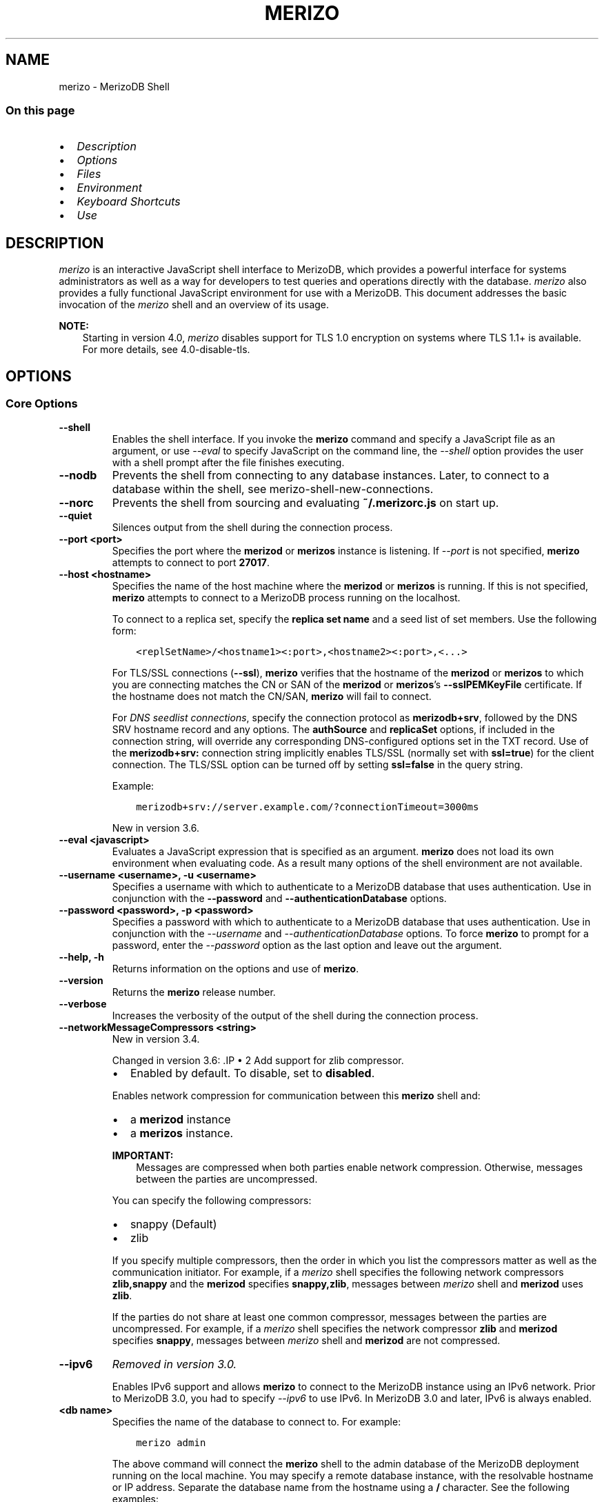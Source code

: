 .\" Man page generated from reStructuredText.
.
.TH "MERIZO" "1" "Jun 21, 2018" "4.0" "merizodb-manual"
.SH NAME
merizo \- MerizoDB Shell
.
.nr rst2man-indent-level 0
.
.de1 rstReportMargin
\\$1 \\n[an-margin]
level \\n[rst2man-indent-level]
level margin: \\n[rst2man-indent\\n[rst2man-indent-level]]
-
\\n[rst2man-indent0]
\\n[rst2man-indent1]
\\n[rst2man-indent2]
..
.de1 INDENT
.\" .rstReportMargin pre:
. RS \\$1
. nr rst2man-indent\\n[rst2man-indent-level] \\n[an-margin]
. nr rst2man-indent-level +1
.\" .rstReportMargin post:
..
.de UNINDENT
. RE
.\" indent \\n[an-margin]
.\" old: \\n[rst2man-indent\\n[rst2man-indent-level]]
.nr rst2man-indent-level -1
.\" new: \\n[rst2man-indent\\n[rst2man-indent-level]]
.in \\n[rst2man-indent\\n[rst2man-indent-level]]u
..
.SS On this page
.INDENT 0.0
.IP \(bu 2
\fI\%Description\fP
.IP \(bu 2
\fI\%Options\fP
.IP \(bu 2
\fI\%Files\fP
.IP \(bu 2
\fI\%Environment\fP
.IP \(bu 2
\fI\%Keyboard Shortcuts\fP
.IP \(bu 2
\fI\%Use\fP
.UNINDENT
.SH DESCRIPTION
.sp
\fI\%merizo\fP is an interactive JavaScript shell interface to
MerizoDB, which provides a powerful interface for systems
administrators as well as a way for developers to test queries and
operations directly with the database. \fI\%merizo\fP also provides
a fully functional JavaScript environment for use with a MerizoDB. This
document addresses the basic invocation of the \fI\%merizo\fP shell
and an overview of its usage.
.sp
\fBNOTE:\fP
.INDENT 0.0
.INDENT 3.5
Starting in version 4.0, \fI\%merizo\fP disables support for TLS 1.0
encryption on systems where TLS 1.1+ is available. For
more details, see 4.0\-disable\-tls\&.
.UNINDENT
.UNINDENT
.SH OPTIONS
.SS Core Options
.INDENT 0.0
.TP
.B \-\-shell
Enables the shell interface. If you invoke the \fBmerizo\fP command
and specify a JavaScript file as an argument, or use \fI\%\-\-eval\fP to
specify JavaScript on the command line, the \fI\%\-\-shell\fP option
provides the user with a shell prompt after the file finishes executing.
.UNINDENT
.INDENT 0.0
.TP
.B \-\-nodb
Prevents the shell from connecting to any database instances. Later, to
connect to a database within the shell, see
merizo\-shell\-new\-connections\&.
.UNINDENT
.INDENT 0.0
.TP
.B \-\-norc
Prevents the shell from sourcing and evaluating \fB~/.merizorc.js\fP on
start up.
.UNINDENT
.INDENT 0.0
.TP
.B \-\-quiet
Silences output from the shell during the connection process.
.UNINDENT
.INDENT 0.0
.TP
.B \-\-port <port>
Specifies the port where the \fBmerizod\fP or \fBmerizos\fP
instance is listening. If \fI\%\-\-port\fP is not specified,
\fBmerizo\fP attempts to connect to port \fB27017\fP\&.
.UNINDENT
.INDENT 0.0
.TP
.B \-\-host <hostname>
Specifies the name of the host machine where the
\fBmerizod\fP or \fBmerizos\fP is running. If this is not specified,
\fBmerizo\fP attempts to connect to a MerizoDB process running on
the localhost.
.sp
To connect to a replica set, specify the \fBreplica set name\fP and a seed list of set members. Use the
following form:
.INDENT 7.0
.INDENT 3.5
.sp
.nf
.ft C
<replSetName>/<hostname1><:port>,<hostname2><:port>,<...>
.ft P
.fi
.UNINDENT
.UNINDENT
.sp
For TLS/SSL connections (\fB\-\-ssl\fP), \fBmerizo\fP verifies that the
hostname of the \fBmerizod\fP or \fBmerizos\fP to which you are connecting matches
the CN or SAN of the \fBmerizod\fP or \fBmerizos\fP’s \fB\-\-sslPEMKeyFile\fP certificate.
If the hostname does not match the CN/SAN, \fBmerizo\fP will fail to
connect.
.sp
For \fI\%DNS seedlist connections\fP, specify the connection protocol as
\fBmerizodb+srv\fP, followed by the DNS SRV hostname record and any
options. The  \fBauthSource\fP and \fBreplicaSet\fP options, if included in
the connection string, will override any corresponding DNS\-configured options
set in the TXT record. Use of the \fBmerizodb+srv:\fP connection string implicitly
enables TLS/SSL (normally set with \fBssl=true\fP) for the client connection. The
TLS/SSL option can be turned off by setting \fBssl=false\fP in the query string.
.sp
Example:
.INDENT 7.0
.INDENT 3.5
.sp
.nf
.ft C
merizodb+srv://server.example.com/?connectionTimeout=3000ms
.ft P
.fi
.UNINDENT
.UNINDENT
.sp
New in version 3.6.

.UNINDENT
.INDENT 0.0
.TP
.B \-\-eval <javascript>
Evaluates a JavaScript expression that is specified as an argument.
\fBmerizo\fP does not load its own environment when evaluating code.
As a result many options of the shell environment are not available.
.UNINDENT
.INDENT 0.0
.TP
.B \-\-username <username>, \-u <username>
Specifies a username with which to authenticate to a MerizoDB database
that uses authentication. Use in conjunction with the \fB\-\-password\fP and
\fB\-\-authenticationDatabase\fP options.
.UNINDENT
.INDENT 0.0
.TP
.B \-\-password <password>, \-p <password>
Specifies a password with which to authenticate to a MerizoDB database
that uses authentication. Use in conjunction with the \fI\%\-\-username\fP
and \fI\%\-\-authenticationDatabase\fP options. To force \fBmerizo\fP to
prompt for a password, enter the \fI\%\-\-password\fP option as the
last option and leave out the argument.
.UNINDENT
.INDENT 0.0
.TP
.B \-\-help, \-h
Returns information on the options and use of \fBmerizo\fP\&.
.UNINDENT
.INDENT 0.0
.TP
.B \-\-version
Returns the \fBmerizo\fP release number.
.UNINDENT
.INDENT 0.0
.TP
.B \-\-verbose
Increases the verbosity of the output of the shell during the connection
process.
.UNINDENT
.INDENT 0.0
.TP
.B \-\-networkMessageCompressors <string>
New in version 3.4.

.sp
.INDENT 7.0
Changed in version 3.6: .IP \(bu 2
Add support for zlib compressor.
.IP \(bu 2
Enabled by default. To disable, set to \fBdisabled\fP\&.
.UNINDENT

.sp
Enables network compression for communication between this
\fBmerizo\fP shell and:
.INDENT 7.0
.IP \(bu 2
a \fBmerizod\fP instance
.IP \(bu 2
a \fBmerizos\fP instance.
.UNINDENT
.sp
\fBIMPORTANT:\fP
.INDENT 7.0
.INDENT 3.5
Messages are compressed when both parties enable network
compression. Otherwise, messages between the parties are
uncompressed.
.UNINDENT
.UNINDENT
.sp
You can specify the following compressors:
.INDENT 7.0
.IP \(bu 2
snappy (Default)
.IP \(bu 2
zlib
.UNINDENT
.sp
If you specify multiple compressors, then the order in which you list
the compressors matter as well as the communication initiator. For
example, if a \fI\%merizo\fP shell specifies the following network
compressors \fBzlib,snappy\fP and the \fBmerizod\fP specifies
\fBsnappy,zlib\fP, messages between \fI\%merizo\fP shell and
\fBmerizod\fP uses \fBzlib\fP\&.
.sp
If the parties do not share at least one common compressor, messages
between the parties are uncompressed. For example, if a
\fI\%merizo\fP shell specifies the network compressor
\fBzlib\fP and \fBmerizod\fP specifies \fBsnappy\fP, messages
between \fI\%merizo\fP shell and \fBmerizod\fP are not compressed.
.UNINDENT
.INDENT 0.0
.TP
.B \-\-ipv6
\fIRemoved in version 3.0.\fP
.sp
Enables IPv6 support and allows \fBmerizo\fP to connect to the
MerizoDB instance using an IPv6 network. Prior to MerizoDB 3.0, you
had to specify \fI\%\-\-ipv6\fP to use IPv6. In MerizoDB 3.0 and later, IPv6
is always enabled.
.UNINDENT
.INDENT 0.0
.TP
.B <db name>
Specifies the name of the database to connect to. For
example:
.INDENT 7.0
.INDENT 3.5
.sp
.nf
.ft C
merizo admin
.ft P
.fi
.UNINDENT
.UNINDENT
.sp
The above command will connect the \fBmerizo\fP shell to the
admin database of the MerizoDB deployment running on the local machine. You may specify a remote
database instance, with the resolvable hostname or IP address. Separate
the database name from the hostname using a \fB/\fP character. See the
following examples:
.INDENT 7.0
.INDENT 3.5
.sp
.nf
.ft C
merizo merizodb1.example.net/test
merizo merizodb1/admin
merizo 10.8.8.10/test
.ft P
.fi
.UNINDENT
.UNINDENT
.sp
This syntax is the \fIonly\fP way to connect to a specific database.
.sp
To specify alternate hosts and a database, you must use this syntax and cannot
use \fI\%\-\-host\fP or \fI\%\-\-port\fP\&.
.UNINDENT
.INDENT 0.0
.TP
.B \-\-enableJavaScriptJIT
New in version 4.0.

.sp
Enable the JavaScript engine’s JIT compiler.
.UNINDENT
.INDENT 0.0
.TP
.B \-\-disableJavaScriptJIT
Changed in version 4.0: The JavaScript engine’s JIT compiler is now disabled by default.

.sp
Disables the JavaScript engine’s JIT compiler.
.UNINDENT
.INDENT 0.0
.TP
.B \-\-disableJavaScriptProtection
New in version 3.4.

.sp
Allows fields of type javascript and
javascriptWithScope to be automatically
marshalled to JavaScript functions in the \fI\%merizo\fP
shell.
.sp
With the \fB\-\-disableJavaScriptProtection\fP flag set, it is possible
to immediately execute JavaScript functions contained in documents.
The following example demonstrates this behavior within the shell:
.INDENT 7.0
.INDENT 3.5
.sp
.nf
.ft C
> db.test.insert({ _id: 1, jsFunc: function(){ print("hello") } } )
WriteResult({ "nInserted" : 1 })
> var doc = db.test.findOne({ _id: 1 })
> doc
{ "_id" : 1, "jsFunc" : function (){ print ("hello") } }
> typeof doc.jsFunc
function
> doc.jsFunc()
hello
.ft P
.fi
.UNINDENT
.UNINDENT
.sp
The default behavior (when \fI\%merizo\fP starts \fIwithout\fP the
\fB\-\-disableJavaScriptProtection\fP flag) is to convert embedded
JavaScript functions to the non\-executable MerizoDB shell type
\fBCode\fP\&. The following example demonstrates the default behavior
within the shell:
.INDENT 7.0
.INDENT 3.5
.sp
.nf
.ft C
> db.test.insert({ _id: 1, jsFunc: function(){ print("hello") } } )
WriteResult({ "nInserted" : 1 })
> var doc = db.test.findOne({ _id: 1 })
> doc
{ "_id" : 1, "jsFunc" : { "code" : "function (){print(\e"hello\e")}" } }
> typeof doc.func
object
> doc.func instanceof Code
true
> doc.jsFunc()
2016\-11\-09T12:30:36.808\-0800 E QUERY    [thread1] TypeError: doc.jsFunc is
not a function :
@(shell):1:1
.ft P
.fi
.UNINDENT
.UNINDENT
.UNINDENT
.INDENT 0.0
.TP
.B <file.js>
Specifies a JavaScript file to run and then exit. Generally this should
be the last option specified.
.INDENT 7.0
.INDENT 3.5
.SS Optional
.sp
To specify a JavaScript file to execute \fIand\fP allow
\fBmerizo\fP to prompt you for a password using
\fI\%\-\-password\fP, pass the filename as the first parameter with
\fI\%\-\-username\fP and \fI\%\-\-password\fP as the last options, as
in the following:
.INDENT 0.0
.INDENT 3.5
.sp
.nf
.ft C
merizo file.js \-\-username username \-\-password
.ft P
.fi
.UNINDENT
.UNINDENT
.UNINDENT
.UNINDENT
.sp
Use the \fI\%\-\-shell\fP option to return to a shell after the file
finishes running.
.UNINDENT
.SS Authentication Options
.INDENT 0.0
.TP
.B \-\-authenticationDatabase <dbname>
Specifies the database in which the user is created.
See user\-authentication\-database\&.
.sp
If you do not specify a value for \fI\%\-\-authenticationDatabase\fP, \fBmerizo\fP uses the database
specified in the connection string.
.UNINDENT
.INDENT 0.0
.TP
.B \-\-authenticationMechanism <name>
\fIDefault\fP: SCRAM\-SHA\-1
.sp
Specifies the authentication mechanism the \fBmerizo\fP instance uses to
authenticate to the \fBmerizod\fP or \fBmerizos\fP\&.
.sp
Changed in version 4.0: MerizoDB removes support for the deprecated MerizoDB
Challenge\-Response (\fBMERIZODB\-CR\fP) authentication mechanism.
.sp
MerizoDB adds support for SCRAM mechanism using the SHA\-256 hash
function (\fBSCRAM\-SHA\-256\fP).

.TS
center;
|l|l|.
_
T{
Value
T}	T{
Description
T}
_
T{
SCRAM\-SHA\-1
T}	T{
\fI\%RFC 5802\fP standard
Salted Challenge Response Authentication Mechanism using the SHA\-1
hash function.
T}
_
T{
SCRAM\-SHA\-256
T}	T{
\fI\%RFC 7677\fP standard
Salted Challenge Response Authentication Mechanism using the SHA\-256
hash function.
.sp
Requires featureCompatibilityVersion set to \fB4.0\fP\&.
.sp
New in version 4.0.
T}
_
T{
MERIZODB\-X509
T}	T{
MerizoDB TLS/SSL certificate authentication.
T}
_
T{
GSSAPI (Kerberos)
T}	T{
External authentication using Kerberos. This mechanism is
available only in \fI\%MerizoDB Enterprise\fP\&.
T}
_
T{
PLAIN (LDAP SASL)
T}	T{
External authentication using LDAP. You can also use \fBPLAIN\fP
for authenticating in\-database users. \fBPLAIN\fP transmits
passwords in plain text. This mechanism is available only in
\fI\%MerizoDB Enterprise\fP\&.
T}
_
.TE
.UNINDENT
.INDENT 0.0
.TP
.B \-\-gssapiHostName
New in version 2.6.

.sp
Specify the hostname of a service using GSSAPI/Kerberos\&. \fIOnly\fP required if the hostname of a machine does
not match the hostname resolved by DNS.
.sp
This option is available only in MerizoDB Enterprise.
.UNINDENT
.INDENT 0.0
.TP
.B \-\-gssapiServiceName
New in version 2.6.

.sp
Specify the name of the service using GSSAPI/Kerberos\&. Only required if the service does not use the
default name of \fBmerizodb\fP\&.
.sp
This option is available only in MerizoDB Enterprise.
.UNINDENT
.SS TLS/SSL Options
.INDENT 0.0
.TP
.B \-\-ssl
Changed in version 3.2.6.

.sp
Enables connection to a \fBmerizod\fP or \fBmerizos\fP that has
TLS/SSL support enabled.
.sp
Starting in version 3.2.6, if \fB\-\-sslCAFile\fP or \fBssl.CAFile\fP is
not specified, the system\-wide CA certificate store will be used
when connecting to an TLS/SSL\-enabled server. In previous versions
of MerizoDB, the \fI\%merizo\fP shell exited with an error that
it could not validate the certificate.
.sp
If using x.509 authentication, \fB\-\-sslCAFile\fP or \fBssl.CAFile\fP
must be specified.
.sp
For more information about TLS/SSL and MerizoDB, see
/tutorial/configure\-ssl and
/tutorial/configure\-ssl\-clients .
.UNINDENT
.INDENT 0.0
.TP
.B \-\-sslPEMKeyFile <filename>
Specifies the \fB\&.pem\fP file that contains both the TLS/SSL certificate
and key. Specify the file name of the \fB\&.pem\fP file using relative
or absolute paths.
.sp
This option is required when using the \fB\-\-ssl\fP option to connect
to a \fBmerizod\fP or \fBmerizos\fP that has
\fBCAFile\fP enabled \fIwithout\fP
\fBallowConnectionsWithoutCertificates\fP\&.
.sp
For more information about TLS/SSL and MerizoDB, see
/tutorial/configure\-ssl and
/tutorial/configure\-ssl\-clients .
.UNINDENT
.INDENT 0.0
.TP
.B \-\-sslPEMKeyPassword <value>
Specifies the password to de\-crypt the certificate\-key file (i.e.
\fB\-\-sslPEMKeyFile\fP). Use the \fI\%\-\-sslPEMKeyPassword\fP option only if the
certificate\-key file is encrypted. In all cases, the \fBmerizo\fP will
redact the password from all logging and reporting output.
.sp
If the private key in the PEM file is encrypted and you do not
specify the \fI\%\-\-sslPEMKeyPassword\fP option, the \fBmerizo\fP will prompt for a
passphrase. See ssl\-certificate\-password\&.
.sp
For more information about TLS/SSL and MerizoDB, see
/tutorial/configure\-ssl and
/tutorial/configure\-ssl\-clients .
.UNINDENT
.INDENT 0.0
.TP
.B \-\-sslCAFile <filename>
Specifies the \fB\&.pem\fP file that contains the root certificate chain
from the Certificate Authority. Specify the file name of the
\fB\&.pem\fP file using relative or absolute paths.
.sp
Starting in version 3.2.6, if \fB\-\-sslCAFile\fP or \fBssl.CAFile\fP is
not specified, the system\-wide CA certificate store will be used
when connecting to an TLS/SSL\-enabled server. In previous versions
of MerizoDB, the \fI\%merizo\fP shell exited with an error that
it could not validate the certificate.
.sp
If using x.509 authentication, \fB\-\-sslCAFile\fP or \fBssl.CAFile\fP
must be specified.
.sp
For more information about TLS/SSL and MerizoDB, see
/tutorial/configure\-ssl and
/tutorial/configure\-ssl\-clients .
.UNINDENT
.INDENT 0.0
.TP
.B \-\-sslCRLFile <filename>
Specifies the \fB\&.pem\fP file that contains the Certificate Revocation
List. Specify the file name of the \fB\&.pem\fP file using relative or
absolute paths.
.sp
For more information about TLS/SSL and MerizoDB, see
/tutorial/configure\-ssl and
/tutorial/configure\-ssl\-clients .
.UNINDENT
.INDENT 0.0
.TP
.B \-\-sslFIPSMode
New in version 2.6.

.sp
Directs the \fBmerizo\fP to use the FIPS mode of the installed OpenSSL
library. Your system must have a FIPS compliant OpenSSL library to use
the \fI\%\-\-sslFIPSMode\fP option.
.sp
\fBNOTE:\fP
.INDENT 7.0
.INDENT 3.5
FIPS\-compatible TLS/SSL is
available only in \fI\%MerizoDB Enterprise\fP\&. See
/tutorial/configure\-fips for more information.
.UNINDENT
.UNINDENT
.UNINDENT
.INDENT 0.0
.TP
.B \-\-sslAllowInvalidCertificates
Bypasses the validation checks for server certificates and allows
the use of invalid certificates to connect.
.sp
\fBNOTE:\fP
.INDENT 7.0
.INDENT 3.5
Starting in MerizoDB 4.0, if you specify
\fB\-\-sslAllowInvalidCertificates\fP or \fBssl.allowInvalidCertificates:
true\fP when using x.509 authentication, an invalid certificate is
only sufficient to establish a TLS/SSL connection but is
\fIinsufficient\fP for authentication.
.UNINDENT
.UNINDENT
.sp
\fBWARNING:\fP
.INDENT 7.0
.INDENT 3.5
For TLS/SSL connections to \fBmerizod\fP and
\fBmerizos\fP, avoid using
\fB\-\-sslAllowInvalidCertificates\fP if possible and only use
\fB\-\-sslAllowInvalidCertificates\fP on systems where intrusion is
not possible.
.sp
If the \fI\%merizo\fP shell (and other
merizodb\-tools\-support\-ssl) runs with the
\fB\-\-sslAllowInvalidCertificates\fP option, the
\fI\%merizo\fP shell (and other
merizodb\-tools\-support\-ssl) will not attempt to validate
the server certificates. This creates a vulnerability to expired
\fBmerizod\fP and \fBmerizos\fP certificates as
well as to foreign processes posing as valid
\fBmerizod\fP or \fBmerizos\fP instances.
.UNINDENT
.UNINDENT
.sp
When using the \fBallowInvalidCertificates\fP setting,
MerizoDB logs as a warning the use of the invalid certificate.
.sp
For more information about TLS/SSL and MerizoDB, see
/tutorial/configure\-ssl and
/tutorial/configure\-ssl\-clients .
.UNINDENT
.INDENT 0.0
.TP
.B \-\-sslAllowInvalidHostnames
New in version 3.0.

.sp
Disables the validation of the hostnames in TLS/SSL certificates. Allows
\fBmerizo\fP to connect to MerizoDB instances even if the hostname in their
certificates do not match the specified hostname.
.sp
For more information about TLS/SSL and MerizoDB, see
/tutorial/configure\-ssl and
/tutorial/configure\-ssl\-clients .
.UNINDENT
.INDENT 0.0
.TP
.B \-\-sslDisabledProtocols <string>
Disables the specified TLS protocols. The option recognizes the
following protocols: \fBTLS1_0\fP, \fBTLS1_1\fP, and \fBTLS1_2\fP:
.INDENT 7.0
.IP \(bu 2
On macOS, you cannot disable \fBTLS1_1\fP and leave both \fBTLS1_0\fP and
\fBTLS1_2\fP enabled. You must also disable at least one of the other
two; for example, \fBTLS1_0,TLS1_1\fP\&.
.IP \(bu 2
To list multiple protocols, specify as a comma separated list of
protocols. For example \fBTLS1_0,TLS1_1\fP\&.
.IP \(bu 2
The specified disabled protocols overrides any default disabled
protocols.
.UNINDENT
.sp
Starting in version 4.0, MerizoDB disables the use of TLS 1.0 if TLS
1.1+ is available on the system. To enable the
disabled TLS 1.0, specify \fBnone\fP to \fI\%\-\-sslDisabledProtocols\fP\&.  See 4.0\-disable\-tls\&.
.sp
New in version 3.6.5.

.UNINDENT
.SS Sessions
.INDENT 0.0
.TP
.B \-\-retryWrites
New in version 3.6.

.sp
Enables retryable writes as the default for sessions in the
\fI\%merizo\fP shell.
.sp
For more information on sessions, see sessions\&.
.UNINDENT
.SH FILES
.INDENT 0.0
.TP
.B \fB~/.dbshell\fP
\fI\%merizo\fP maintains a history of commands in the \fB\&.dbshell\fP
file.
.sp
\fBNOTE:\fP
.INDENT 7.0
.INDENT 3.5
\fI\%merizo\fP does not record interaction related to
authentication in the history file, including
\fBauthenticate\fP and \fBdb.createUser()\fP\&.
.UNINDENT
.UNINDENT
.UNINDENT
.INDENT 0.0
.TP
.B \fB~/.merizorc.js\fP
\fI\%merizo\fP will read the \fB\&.merizorc.js\fP file from the home
directory of the user invoking \fI\%merizo\fP\&. In the file, users
can define variables, customize the \fI\%merizo\fP shell prompt,
or update information that they would like updated every time they
launch a shell. If you use the shell to evaluate a JavaScript file
or expression either on the command line with \fI\%merizo \-\-eval\fP or
by specifying \fI\%a .js file to merizo\fP,
\fI\%merizo\fP will read the \fB\&.merizorc.js\fP file \fIafter\fP the
JavaScript has finished processing.
.sp
Specify the \fI\%\-\-norc\fP option to disable
reading \fB\&.merizorc.js\fP\&.
.UNINDENT
.INDENT 0.0
.TP
.B \fB/etc/merizorc.js\fP
Global \fBmerizorc.js\fP file which the \fI\%merizo\fP shell
evaluates upon start\-up. If a user also has a \fB\&.merizorc.js\fP
file located in the \fI\%HOME\fP directory, the \fI\%merizo\fP
shell evaluates the global \fB/etc/merizorc.js\fP file \fIbefore\fP
evaluating the user’s \fB\&.merizorc.js\fP file.
.sp
\fB/etc/merizorc.js\fP must have read permission for the user
running the shell. The \fI\%\-\-norc\fP option for \fI\%merizo\fP
suppresses only the user’s \fB\&.merizorc.js\fP file.
.sp
On Windows, the global \fBmerizorc.js </etc/merizorc.js>\fP exists
in the \fB%ProgramData%\eMerizoDB\fP directory.
.TP
.B \fB/tmp/merizo_edit\fP\fI<time_t>\fP\fB\&.js\fP
Created by \fI\%merizo\fP when editing a file. If the file exists,
\fI\%merizo\fP will append an integer from \fB1\fP to \fB10\fP to the
time value to attempt to create a unique file.
.TP
.B \fB%TEMP%merizo_edit\fP\fI<time_t>\fP\fB\&.js\fP
Created by \fBmerizo.exe\fP on Windows when editing a file. If
the file exists, \fI\%merizo\fP will append an integer from \fB1\fP
to \fB10\fP to the time value to attempt to create a unique file.
.UNINDENT
.SH ENVIRONMENT
.INDENT 0.0
.TP
.B EDITOR
Specifies the path to an editor to use with the \fBedit\fP shell
command.  A JavaScript variable \fBEDITOR\fP will override the value of
\fI\%EDITOR\fP\&.
.UNINDENT
.INDENT 0.0
.TP
.B HOME
Specifies the path to the home directory where \fI\%merizo\fP will
read the \fB\&.merizorc.js\fP file and write the \fB\&.dbshell\fP
file.
.UNINDENT
.INDENT 0.0
.TP
.B HOMEDRIVE
On Windows systems, \fI\%HOMEDRIVE\fP specifies the path the
directory where \fI\%merizo\fP will read the \fB\&.merizorc.js\fP
file and write the \fB\&.dbshell\fP file.
.UNINDENT
.INDENT 0.0
.TP
.B HOMEPATH
Specifies the Windows path to the home directory where
\fI\%merizo\fP will read the \fB\&.merizorc.js\fP file and write
the \fB\&.dbshell\fP file.
.UNINDENT
.SH KEYBOARD SHORTCUTS
.sp
The \fI\%merizo\fP shell supports the following keyboard shortcuts:
[1]
.TS
center;
|l|l|.
_
T{
\fBKeybinding\fP
T}	T{
\fBFunction\fP
T}
_
T{
Up arrow
T}	T{
Retrieve previous command from history
T}
_
T{
Down\-arrow
T}	T{
Retrieve next command from history
T}
_
T{
Home
T}	T{
Go to beginning of the line
T}
_
T{
End
T}	T{
Go to end of the line
T}
_
T{
Tab
T}	T{
Autocomplete method/command
T}
_
T{
Left\-arrow
T}	T{
Go backward one character
T}
_
T{
Right\-arrow
T}	T{
Go forward one character
T}
_
T{
Ctrl\-left\-arrow
T}	T{
Go backward one word
T}
_
T{
Ctrl\-right\-arrow
T}	T{
Go forward one word
T}
_
T{
Meta\-left\-arrow
T}	T{
Go backward one word
T}
_
T{
Meta\-right\-arrow
T}	T{
Go forward one word
T}
_
T{
Ctrl\-A
T}	T{
Go to the beginning of the line
T}
_
T{
Ctrl\-B
T}	T{
Go backward one character
T}
_
T{
Ctrl\-C
T}	T{
Exit the \fI\%merizo\fP shell
T}
_
T{
Ctrl\-D
T}	T{
Delete a char (or exit the \fI\%merizo\fP shell)
T}
_
T{
Ctrl\-E
T}	T{
Go to the end of the line
T}
_
T{
Ctrl\-F
T}	T{
Go forward one character
T}
_
T{
Ctrl\-G
T}	T{
Abort
T}
_
T{
Ctrl\-J
T}	T{
Accept/evaluate the line
T}
_
T{
Ctrl\-K
T}	T{
Kill/erase the line
T}
_
T{
Ctrl\-L or type \fBcls\fP
T}	T{
Clear the screen
T}
_
T{
Ctrl\-M
T}	T{
Accept/evaluate the line
T}
_
T{
Ctrl\-N
T}	T{
Retrieve next command from history
T}
_
T{
Ctrl\-P
T}	T{
Retrieve previous command from history
T}
_
T{
Ctrl\-R
T}	T{
Reverse\-search command history
T}
_
T{
Ctrl\-S
T}	T{
Forward\-search command history
T}
_
T{
Ctrl\-T
T}	T{
Transpose characters
T}
_
T{
Ctrl\-U
T}	T{
Perform Unix line\-discard
T}
_
T{
Ctrl\-W
T}	T{
Perform Unix word\-rubout
T}
_
T{
Ctrl\-Y
T}	T{
Yank
T}
_
T{
Ctrl\-Z
T}	T{
Suspend (job control works in linux)
T}
_
T{
Ctrl\-H
T}	T{
Backward\-delete a character
T}
_
T{
Ctrl\-I
T}	T{
Complete, same as Tab
T}
_
T{
Meta\-B
T}	T{
Go backward one word
T}
_
T{
Meta\-C
T}	T{
Capitalize word
T}
_
T{
Meta\-D
T}	T{
Kill word
T}
_
T{
Meta\-F
T}	T{
Go forward one word
T}
_
T{
Meta\-L
T}	T{
Change word to lowercase
T}
_
T{
Meta\-U
T}	T{
Change word to uppercase
T}
_
T{
Meta\-Y
T}	T{
Yank\-pop
T}
_
T{
Meta\-Backspace
T}	T{
Backward\-kill word
T}
_
T{
Meta\-<
T}	T{
Retrieve the first command in command history
T}
_
T{
Meta\->
T}	T{
Retrieve the last command in command history
T}
_
.TE
.IP [1] 5
MerizoDB accommodates multiple keybinding.
Since 2.0, \fI\%merizo\fP includes support for basic emacs
keybindings.
.SH USE
.sp
Typically users invoke the shell with the \fI\%merizo\fP command at
the system prompt. Consider the following examples for other
scenarios.
.sp
To connect to a database on a remote host using authentication and a
non\-standard port, use the following form:
.INDENT 0.0
.INDENT 3.5
.sp
.nf
.ft C
merizo \-\-username <user> \-\-password <pass> \-\-host <host> \-\-port 28015
.ft P
.fi
.UNINDENT
.UNINDENT
.sp
Alternatively, consider the following short form:
.INDENT 0.0
.INDENT 3.5
.sp
.nf
.ft C
merizo \-u <user> \-p <pass> \-\-host <host> \-\-port 28015
.ft P
.fi
.UNINDENT
.UNINDENT
.sp
Replace \fB<user>\fP, \fB<pass>\fP, and \fB<host>\fP with the appropriate
values for your situation and substitute or omit the \fI\%\-\-port\fP
as needed.
.sp
To execute a JavaScript file without evaluating the \fB~/.merizorc.js\fP
file before starting a shell session, use the following form:
.INDENT 0.0
.INDENT 3.5
.sp
.nf
.ft C
merizo \-\-shell \-\-norc alternate\-environment.js
.ft P
.fi
.UNINDENT
.UNINDENT
.sp
To execute a JavaScript file with authentication, with password prompted
rather than provided on the command\-line, use the following form:
.INDENT 0.0
.INDENT 3.5
.sp
.nf
.ft C
merizo script\-file.js \-u <user> \-p
.ft P
.fi
.UNINDENT
.UNINDENT
.sp
To print return a query as JSON, from the system prompt using
the \fI\%\-\-eval\fP option, use the following form:
.INDENT 0.0
.INDENT 3.5
.sp
.nf
.ft C
merizo \-\-eval \(aqdb.collection.find().forEach(printjson)\(aq
.ft P
.fi
.UNINDENT
.UNINDENT
.sp
Use single quotes (e.g. \fB\(aq\fP) to enclose the JavaScript, as well as
the additional JavaScript required to generate this output.
.sp
\fBSEE ALSO:\fP
.INDENT 0.0
.INDENT 3.5
.INDENT 0.0
.IP \(bu 2
/reference/merizo\-shell
.IP \(bu 2
/reference/method
.IP \(bu 2
/merizo
.UNINDENT
.UNINDENT
.UNINDENT
.SH AUTHOR
MerizoDB Documentation Project
.SH COPYRIGHT
2008-2018
.\" Generated by docutils manpage writer.
.

